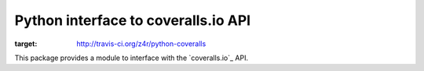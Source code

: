 ====================================
Python interface to coveralls.io API
====================================

.. image:: https://api.travis-ci.org/z4r/python-coveralls.png?branch=master
:target: http://travis-ci.org/z4r/python-coveralls

This package provides a module to interface with the `coveralls.io`_ API.

.. _coveralls.tv: https://coveralls.io/

